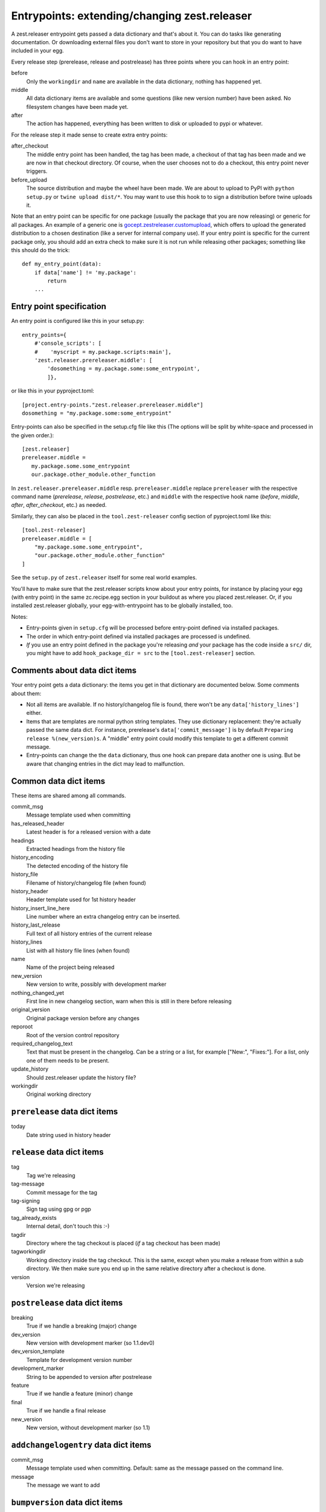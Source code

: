 Entrypoints: extending/changing zest.releaser
=============================================

A zest.releaser entrypoint gets passed a data dictionary and that's about it.
You can do tasks like generating documentation.  Or downloading external files
you don't want to store in your repository but that you do want to have
included in your egg.

Every release step (prerelease, release and postrelease) has three points
where you can hook in an entry point:

before
    Only the ``workingdir`` and ``name`` are available in the data
    dictionary, nothing has happened yet.

middle
    All data dictionary items are available and some questions (like new
    version number) have been asked.  No filesystem changes have been made
    yet.

after
    The action has happened, everything has been written to disk or uploaded
    to pypi or whatever.


For the release step it made sense to create extra entry points:

after_checkout
    The middle entry point has been handled, the tag has been made, a
    checkout of that tag has been made and we are now in that checkout
    directory.  Of course, when the user chooses not to do a checkout,
    this entry point never triggers.

before_upload
    The source distribution and maybe the wheel have been made.  We
    are about to upload to PyPI with ``python setup.py`` or ``twine
    upload dist/*``.  You may want to use this hook to to sign a
    distribution before twine uploads it.

Note that an entry point can be specific for one package (usually the
package that you are now releasing) or generic for all packages.  An
example of a generic one is `gocept.zestreleaser.customupload`_, which
offers to upload the generated distribution to a chosen destination
(like a server for internal company use).  If your entry point is
specific for the current package only, you should add an extra check
to make sure it is not run while releasing other packages; something
like this should do the trick::

    def my_entry_point(data):
        if data['name'] != 'my.package':
            return
        ...

.. _`gocept.zestreleaser.customupload`: https://pypi.org/project/gocept.zestreleaser.customupload


Entry point specification
-------------------------

An entry point is configured like this in your setup.py::

      entry_points={
          #'console_scripts': [
          #    'myscript = my.package.scripts:main'],
          'zest.releaser.prereleaser.middle': [
              'dosomething = my.package.some:some_entrypoint',
              ]},

or like this in your pyproject.toml::

    [project.entry-points."zest.releaser.prereleaser.middle"]
    dosomething = "my.package.some:some_entrypoint"

Entry-points can also be specified in the setup.cfg file like this
(The options will be split by white-space and processed in the given
order.)::

    [zest.releaser]
    prereleaser.middle =
       my.package.some.some_entrypoint
       our.package.other_module.other_function


In ``zest.releaser.prereleaser.middle`` resp. ``prereleaser.middle``
replace ``prereleaser``
with the respective command name (`prerelease`, `release`, `postrelease`,
etc.)
and ``middle`` with the respective hook name (`before`, `middle`, `after`,
`after_checkout`, etc.)
as needed.

Similarly, they can also be placed in the ``tool.zest-releaser`` config section of
pyproject.toml like this::

    [tool.zest-releaser]
    prereleaser.middle = [
        "my.package.some.some_entrypoint",
        "our.package.other_module.other_function"
    ]

See the ``setup.py`` of ``zest.releaser`` itself for some real world examples.

You'll have to make sure that the zest.releaser scripts know about your entry
points, for instance by placing your egg (with entry point) in the same
zc.recipe.egg section in your buildout as where you placed zest.releaser.  Or,
if you installed zest.releaser globally, your egg-with-entrypoint has to be
globally installed, too.

Notes:

* Entry-points given in ``setup.cfg`` will be processed before
  entry-point defined via installed packages.

* The order in which entry-point defined via installed packages are
  processed is undefined.

* *If* you use an entry point defined in the package you're releasing *and*
  your package has the code inside a ``src/`` dir, you might have to add
  ``hook_package_dir = src`` to the ``[tool.zest-releaser]`` section.


Comments about data dict items
------------------------------

Your entry point gets a data dictionary: the items you get in that dictionary
are documented below.  Some comments about them:

- Not all items are available.  If no history/changelog file is found, there
  won't be any ``data['history_lines']`` either.

- Items that are templates are normal python string templates.  They use
  dictionary replacement: they're actually passed the same data dict.  For
  instance, prerelease's ``data['commit_message']`` is by default ``Preparing
  release %(new_version)s``.  A "middle" entry point could modify this
  template to get a different commit message.

- Entry-points can change the the ``data`` dictionary, thus one hook
  can prepare data another one is using. But be aware that changing
  entries in the dict may lead to malfunction.


.. ### AUTOGENERATED FROM HERE ###

Common data dict items
----------------------

These items are shared among all commands.

commit_msg
    Message template used when committing

has_released_header
    Latest header is for a released version with a date

headings
    Extracted headings from the history file

history_encoding
    The detected encoding of the history file

history_file
    Filename of history/changelog file (when found)

history_header
    Header template used for 1st history header

history_insert_line_here
    Line number where an extra changelog entry can be inserted.

history_last_release
    Full text of all history entries of the current release

history_lines
    List with all history file lines (when found)

name
    Name of the project being released

new_version
    New version to write, possibly with development marker

nothing_changed_yet
    First line in new changelog section, warn when this is still in there before releasing

original_version
    Original package version before any changes

reporoot
    Root of the version control repository

required_changelog_text
    Text that must be present in the changelog. Can be a string or a list, for example ["New:", "Fixes:"]. For a list, only one of them needs to be present.

update_history
    Should zest.releaser update the history file?

workingdir
    Original working directory

``prerelease`` data dict items
------------------------------

today
    Date string used in history header

``release`` data dict items
---------------------------

tag
    Tag we're releasing

tag-message
    Commit message for the tag

tag-signing
    Sign tag using gpg or pgp

tag_already_exists
    Internal detail, don't touch this :-)

tagdir
    Directory where the tag checkout is placed (*if* a tag
    checkout has been made)

tagworkingdir
    Working directory inside the tag checkout. This is
    the same, except when you make a release from within a sub directory.
    We then make sure you end up in the same relative directory after a
    checkout is done.

version
    Version we're releasing

``postrelease`` data dict items
-------------------------------

breaking
    True if we handle a breaking (major) change

dev_version
    New version with development marker (so 1.1.dev0)

dev_version_template
    Template for development version number

development_marker
    String to be appended to version after postrelease

feature
    True if we handle a feature (minor) change

final
    True if we handle a final release

new_version
    New version, without development marker (so 1.1)

``addchangelogentry`` data dict items
-------------------------------------

commit_msg
    Message template used when committing. Default: same as the message passed on the command line.

message
    The message we want to add

``bumpversion`` data dict items
-------------------------------

breaking
    True if we handle a breaking (major) change

clean_new_version
    Clean new version (say 1.1)

feature
    True if we handle a feature (minor) change

final
    True if we handle a final release

release
    Type of release: breaking, feature, normal, final
